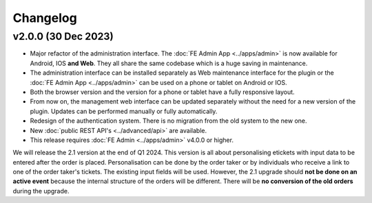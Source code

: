 Changelog
=========

v2.0.0 (30 Dec 2023)
--------------------
* Major refactor of the administration interface. The :doc:`FE Admin App <../apps/admin>` is now available for Android, IOS **and Web**.
  They all share the same codebase which is a huge saving in maintenance.
* The administration interface can be installed separately as Web maintenance interface for the plugin or the :doc:`FE Admin App <../apps/admin>`
  can be used on a phone or tablet on Android or IOS.
* Both the browser version and the version for a phone or tablet have a fully responsive layout.
* From now on, the management web interface can be updated separately without the need for a new version of the plugin.
  Updates can be performed manually or fully automatically.
* Redesign of the authentication system. There is no migration from the old system to the new one.
* New :doc:`public REST API's <../advanced/api>` are available.
* This release requires :doc:`FE Admin <../apps/admin>` v4.0.0 or higher.

We will release the 2.1 version at the end of Q1 2024. This version is all about personalising etickets with input data to be entered after the order is placed.
Personalisation can be done by the order taker or by individuals who receive a link to one of the order taker's tickets.
The existing input fields will be used. However, the 2.1 upgrade should **not be done on an active event** because the internal structure of the orders will be different.
There will be **no conversion of the old orders** during the upgrade.


